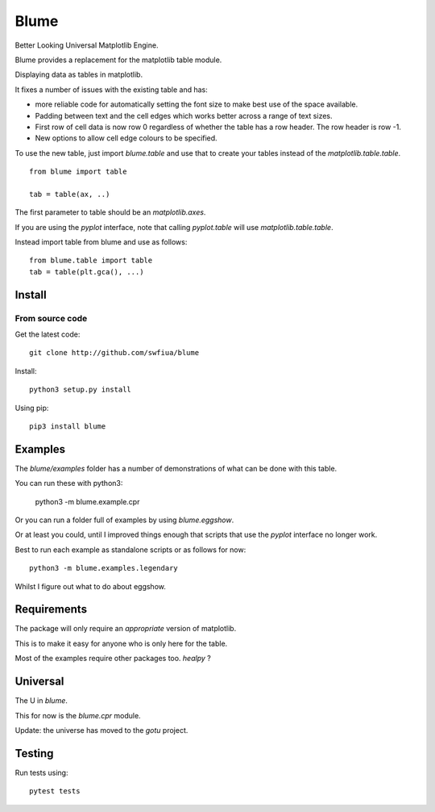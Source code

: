 =======
 Blume
=======

Better Looking Universal Matplotlib Engine.

Blume provides a replacement for the matplotlib table module.

Displaying data as tables in matplotlib.

It fixes a number of issues with the existing table and has:

* more reliable code for automatically setting the font size to make
  best use of the space available.

* Padding between text and the cell edges which works better across a
  range of text sizes.

* First row of cell data is now row 0 regardless of whether the table
  has a row header.  The row header is row -1.

* New options to allow cell edge colours to be specified.  

To use the new table, just import `blume.table` and use that to
create your tables instead of the `matplotlib.table.table`.
  
::

   from blume import table

   tab = table(ax, ..)


The first parameter to table should be an *matplotlib.axes*.

If you are using the *pyplot* interface, note that calling
*pyplot.table* will use `matplotlib.table.table`.

Instead import table from blume and use as follows::

  from blume.table import table
  tab = table(plt.gca(), ...)



Install
=======

From source code
----------------

Get the latest code::

  git clone http://github.com/swfiua/blume

Install::

  python3 setup.py install


Using pip::

  pip3 install blume


Examples
========

The *blume/examples* folder has a number of demonstrations of what can be
done with this table.

You can run these with python3:

    python3 -m blume.example.cpr

Or you can run a folder full of examples by using `blume.eggshow`.

Or at least you could, until I improved things enough that scripts
that use the *pyplot* interface no longer work.

Best to run each example as standalone scripts or as follows for now::

  python3 -m blume.examples.legendary

Whilst I figure out what to do about eggshow.

Requirements
============

The package will only require an *appropriate* version of matplotlib.

This is to make it easy for anyone who is only here for the table.

Most of the examples require other packages too.  *healpy* ?


Universal
=========

The U in `blume`.

This for now is the `blume.cpr` module.

Update: the universe has moved to the *gotu* project.


Testing
=======

Run tests using::

  pytest tests


